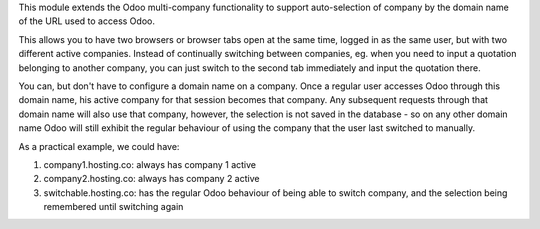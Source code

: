 This module extends the Odoo multi-company functionality to support auto-selection of company by the domain name of the URL used to access Odoo.

This allows you to have two browsers or browser tabs open at the same time, logged in as the same user, but with two different active companies. Instead of continually switching between companies, eg. when you need to input a quotation belonging to another company, you can just switch to the second tab immediately and input the quotation there.

You can, but don't have to configure a domain name on a company. Once a regular user accesses Odoo through this domain name, his active company for that session becomes that company. Any subsequent requests through that domain name will also use that company, however, the selection is not saved in the database - so on any other domain name Odoo will still exhibit the regular behaviour of using the company that the user last switched to manually.

As a practical example, we could have:

#. company1.hosting.co: always has company 1 active
#. company2.hosting.co: always has company 2 active
#. switchable.hosting.co: has the regular Odoo behaviour of being able to switch company, and the selection being remembered until switching again

